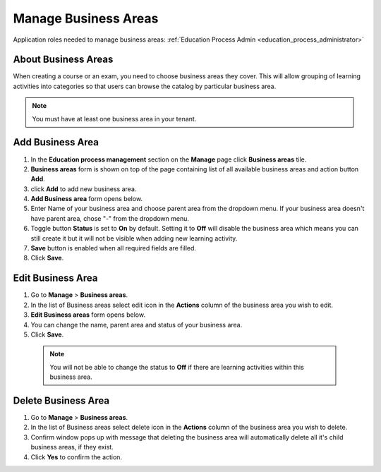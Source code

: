 .. _manage_business_areas:

Manage Business Areas
=====================

Application roles needed to manage business areas: :ref:`Education Process Admin <education_process_administrator>`

About Business Areas
^^^^^^^^^^^^^^

When creating a course or an exam, you need to choose business areas they cover. This will allow grouping of learning activities into categories so that users can browse the catalog by particular business area.

.. note:: You must have at least one business area in your tenant. 

Add Business Area
^^^^^^^^^^^^^^

#. In the **Education process management** section on the **Manage** page click **Business areas** tile.
#. **Business areas** form is shown on top of the page containing list of all available business areas and action button **Add**.
#. click **Add** to add new business area.
#. **Add Business area** form opens below.
#. Enter Name of your business area and choose parent area from the dropdown menu. If your business area doesn't have parent area, chose "-" from the dropdown menu.
#. Toggle button **Status** is set to **On** by default. Setting it to **Off** will disable the business area which means you can still create it but it will not be visible when adding new learning activity.
#. **Save** button is enabled when all required fields are filled.
#. Click **Save**.

Edit Business Area
^^^^^^^^^^^^^^^^^^^^^^^^^^^

#. Go to **Manage** > **Business areas**.
#. In the list of Business areas select edit icon in the **Actions** column of the business area you wish to edit.
#. **Edit Business areas** form opens below.
#. You can change the name, parent area and status of your business area.  
#. Click **Save**.

 .. note:: You will not be able to change the status to **Off** if there are learning activities within this business area.

Delete Business Area
^^^^^^^^^^^^^^

#. Go to **Manage** > **Business areas**.
#. In the list of Business areas select delete icon in the **Actions** column of the business area you wish to delete.
#. Confirm window pops up with message that deleting the business area will automatically delete all it's child business areas, if they exist.
#. Click **Yes** to confirm the action.
